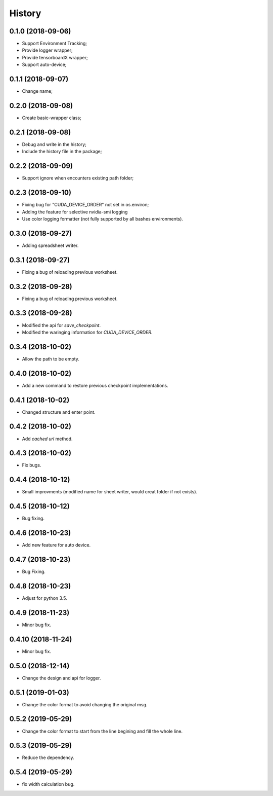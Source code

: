 History
=======

0.1.0 (2018-09-06)
------------------
* Support Environment Tracking;
* Provide logger wrapper;
* Provide tensorboardX wrapper;
* Support auto-device; 

0.1.1 (2018-09-07)
------------------
* Change name; 

0.2.0 (2018-09-08)
------------------
* Create basic-wrapper class;

0.2.1 (2018-09-08)
------------------
* Debug and write in the history;
* Include the history file in the package;

0.2.2 (2018-09-09)
------------------
* Support ignore when encounters existing path folder;

0.2.3 (2018-09-10)
------------------
* Fixing bug for "CUDA_DEVICE_ORDER" not set in os.environ; 
* Adding the feature for selective nvidia-smi logging
* Use color logging formatter (not fully supported by all bashes environments).

0.3.0 (2018-09-27)
------------------
* Adding spreadsheet writer.

0.3.1 (2018-09-27)
------------------
* Fixing a bug of reloading previous worksheet.

0.3.2 (2018-09-28)
------------------
* Fixing a bug of reloading previous worksheet.

0.3.3 (2018-09-28)
------------------
* Modified the api for `save_checkpoint`.
* Modified the waringing information for `CUDA_DEVICE_ORDER`.

0.3.4 (2018-10-02)
------------------
* Allow the path to be empty.

0.4.0 (2018-10-02)
------------------
* Add a new command to restore previous checkpoint implementations.

0.4.1 (2018-10-02)
------------------
* Changed structure and enter point.

0.4.2 (2018-10-02)
------------------
* Add `cached url` method.

0.4.3 (2018-10-02)
------------------
* Fix bugs.

0.4.4 (2018-10-12)
------------------
* Small improvments (modified name for sheet writer, would creat folder if not exists).

0.4.5 (2018-10-12)
------------------
* Bug fixing.

0.4.6 (2018-10-23)
------------------
* Add new feature for auto device.

0.4.7 (2018-10-23)
------------------
* Bug Fixing.

0.4.8 (2018-10-23)
------------------
* Adjust for python 3.5.

0.4.9 (2018-11-23)
------------------
* Minor bug fix. 

0.4.10 (2018-11-24)
------------------
* Minor bug fix. 

0.5.0 (2018-12-14)
------------------
* Change the design and api for logger. 

0.5.1 (2019-01-03)
------------------
* Change the color format to avoid changing the original msg.

0.5.2 (2019-05-29)
------------------
* Change the color format to start from the line begining and fill the whole line.

0.5.3 (2019-05-29)
------------------
* Reduce the dependency.

0.5.4 (2019-05-29)
------------------
* fix width calculation bug.
